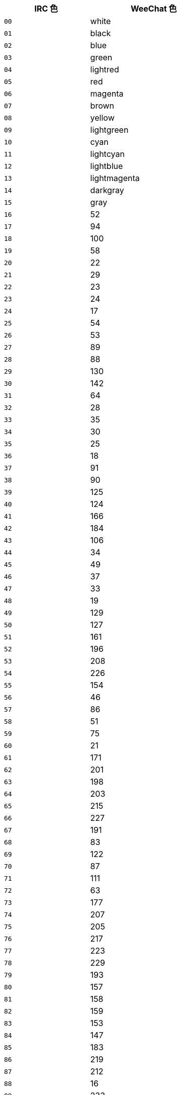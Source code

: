 //
// This file is auto-generated by script docgen.py.
// DO NOT EDIT BY HAND!
//
[width="50%",cols="^2m,3",options="header"]
|===
| IRC 色 | WeeChat 色

| 00 | white
| 01 | black
| 02 | blue
| 03 | green
| 04 | lightred
| 05 | red
| 06 | magenta
| 07 | brown
| 08 | yellow
| 09 | lightgreen
| 10 | cyan
| 11 | lightcyan
| 12 | lightblue
| 13 | lightmagenta
| 14 | darkgray
| 15 | gray
| 16 | 52
| 17 | 94
| 18 | 100
| 19 | 58
| 20 | 22
| 21 | 29
| 22 | 23
| 23 | 24
| 24 | 17
| 25 | 54
| 26 | 53
| 27 | 89
| 28 | 88
| 29 | 130
| 30 | 142
| 31 | 64
| 32 | 28
| 33 | 35
| 34 | 30
| 35 | 25
| 36 | 18
| 37 | 91
| 38 | 90
| 39 | 125
| 40 | 124
| 41 | 166
| 42 | 184
| 43 | 106
| 44 | 34
| 45 | 49
| 46 | 37
| 47 | 33
| 48 | 19
| 49 | 129
| 50 | 127
| 51 | 161
| 52 | 196
| 53 | 208
| 54 | 226
| 55 | 154
| 56 | 46
| 57 | 86
| 58 | 51
| 59 | 75
| 60 | 21
| 61 | 171
| 62 | 201
| 63 | 198
| 64 | 203
| 65 | 215
| 66 | 227
| 67 | 191
| 68 | 83
| 69 | 122
| 70 | 87
| 71 | 111
| 72 | 63
| 73 | 177
| 74 | 207
| 75 | 205
| 76 | 217
| 77 | 223
| 78 | 229
| 79 | 193
| 80 | 157
| 81 | 158
| 82 | 159
| 83 | 153
| 84 | 147
| 85 | 183
| 86 | 219
| 87 | 212
| 88 | 16
| 89 | 233
| 90 | 235
| 91 | 237
| 92 | 239
| 93 | 241
| 94 | 244
| 95 | 247
| 96 | 250
| 97 | 254
| 98 | 231
| 99 | default
|===
